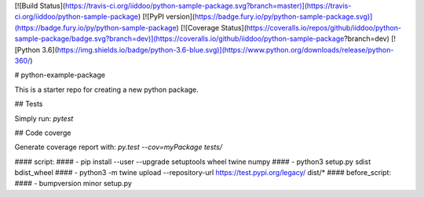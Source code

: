 [![Build Status](https://travis-ci.org/iiddoo/python-sample-package.svg?branch=master)](https://travis-ci.org/iiddoo/python-sample-package)             [![PyPI version](https://badge.fury.io/py/python-sample-package.svg)](https://badge.fury.io/py/python-sample-package)           [![Coverage Status](https://coveralls.io/repos/github/iiddoo/python-sample-package/badge.svg?branch=dev)](https://coveralls.io/github/iiddoo/python-sample-package?branch=dev)          [![Python 3.6](https://img.shields.io/badge/python-3.6-blue.svg)](https://www.python.org/downloads/release/python-360/)


# python-example-package

This is a starter repo for creating a new python package.

## Tests

Simply run: `pytest`


## Code coverge

Generate coverage report with: `py.test --cov=myPackage tests/`

####  script:
####    - pip install --user --upgrade setuptools wheel twine numpy
####    - python3 setup.py sdist bdist_wheel
####    - python3 -m twine upload --repository-url https://test.pypi.org/legacy/ dist/*
####  before_script:
####    - bumpversion minor setup.py

